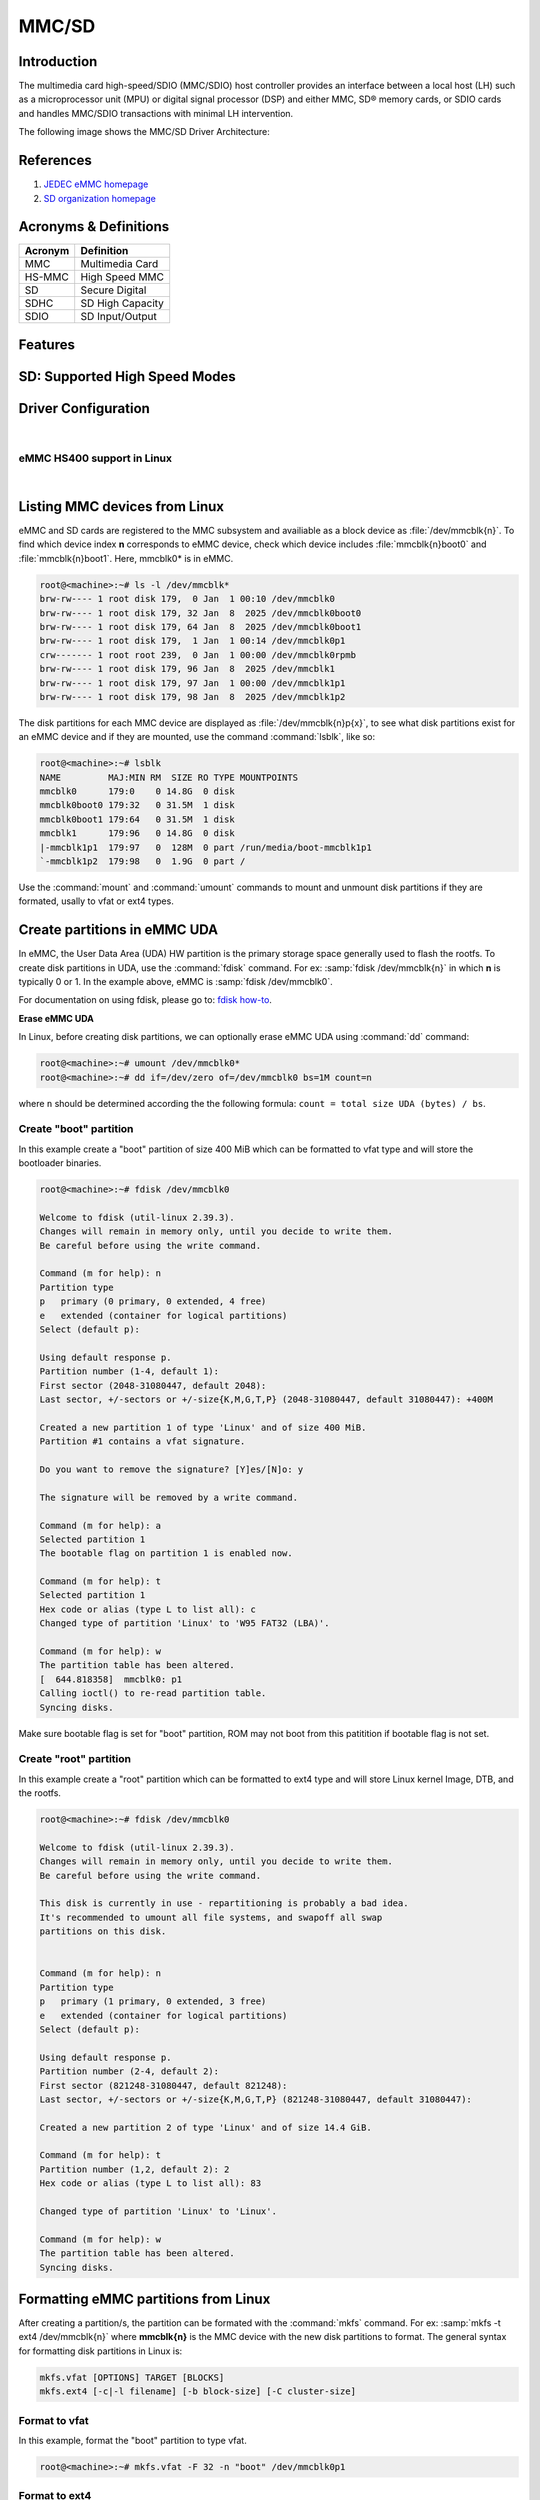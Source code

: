 .. http://processors.wiki.ti.com/index.php/Linux_Core_MMC/SD_User%27s_Guide

MMC/SD
######

Introduction
************

The multimedia card high-speed/SDIO (MMC/SDIO) host controller provides
an interface between a local host (LH) such as a microprocessor unit
(MPU) or digital signal processor (DSP) and either MMC, SD® memory
cards, or SDIO cards and handles MMC/SDIO transactions with minimal LH
intervention.

.. ifconfig:: CONFIG_part_family in ('General_family', 'AM335X_family', 'AM437X_family')

   Main features of the MMC/SDIO host controllers:

   -  Full compliance with MMC/SD command/response sets as defined in the
      Specification.

   -  Support:

      -  4-bit transfer mode specifications for SD and SDIO cards
      -  8-bit transfer mode specifications for eMMC
      -  Built-in 1024-byte buffer for read or write
      -  32-bit-wide access bus to maximize bus throughput
      -  Single interrupt line for multiple interrupt source events
      -  Two slave DMA channels (1 for TX, 1 for RX)
      -  Designed for low power and programmable clock generation
      -  Maximum operating frequency of 48MHz
      -  MMC/SD card hot insertion and removal

The following image shows the MMC/SD Driver Architecture:

.. Image:: /images/Mmcsd_Driver.png

References
**********

#. `JEDEC eMMC homepage <http://www.jedec.org/category/technology-focus-area/flash-memory-ssds-ufs-emmc//>`__
#. `SD organization homepage <http://www.sdcard.org//>`__

Acronyms & Definitions
**********************

+-----------+--------------------+
| Acronym   | Definition         |
+===========+====================+
| MMC       | Multimedia Card    |
+-----------+--------------------+
| HS-MMC    | High Speed MMC     |
+-----------+--------------------+
| SD        | Secure Digital     |
+-----------+--------------------+
| SDHC      | SD High Capacity   |
+-----------+--------------------+
| SDIO      | SD Input/Output    |
+-----------+--------------------+

Features
********

.. ifconfig:: CONFIG_part_family in ('General_family', 'AM335X_family', 'AM437X_family')

   The SD driver supports the following features:

   -  The driver is built in-kernel (part of vmlinux)
   -  SD cards including SD High Speed and SDHC cards
   -  Uses block bounce buffer to aggregate scattered blocks

.. ifconfig:: CONFIG_part_family in ('J7_family')

   The SD/MMC driver supports the following features:

   - Support ADMA for DMA transfers
   - HS400 speed mode
   - Support for both built-in and module mode
   - ext2/ext3/ext4 file system support

.. ifconfig:: CONFIG_part_family in ('AM62X_family', 'AM62AX_family', 'AM64X_family', 'AM62LX_family', 'AM62PX_family')

   The SD/MMC driver supports the following features:

   - Support ADMA for DMA transfers
   - HS200 speed mode
   - Support for both built-in and module mode
   - ext2/ext3/ext4 file system support

.. _mmc-sd-supported-hs-modes:

SD: Supported High Speed Modes
******************************

.. ifconfig:: CONFIG_part_family in ('General_family', 'AM57X_family', 'AM65X_family')

   +--------------------+--------+-------+-------+-------+-------+
   | Platform           | SDR104 | DDR50 | SDR50 | SDR25 | SDR12 |
   +====================+========+=======+=======+=======+=======+
   | DRA74-EVM          | Y      | Y     | Y     | Y     | Y     |
   +--------------------+--------+-------+-------+-------+-------+
   | DRA72-EVM          | Y      | Y     | Y     | Y     | Y     |
   +--------------------+--------+-------+-------+-------+-------+
   | DRA71-EVM          | Y      | Y     | Y     | Y     | Y     |
   +--------------------+--------+-------+-------+-------+-------+
   | DRA72-EVM-REVC     | Y      | Y     | Y     | Y     | Y     |
   +--------------------+--------+-------+-------+-------+-------+
   | AM57XX-EVM         | N      | N     | N     | N     | N     |
   +--------------------+--------+-------+-------+-------+-------+
   | AM57XX-EVM-REVA3   | N      | N     | N     | N     | N     |
   +--------------------+--------+-------+-------+-------+-------+
   | AM572X-IDK         | N      | N     | N     | N     | N     |
   +--------------------+--------+-------+-------+-------+-------+
   | AM571X-IDK         | N      | N     | N     | N     | N     |
   +--------------------+--------+-------+-------+-------+-------+
   | AM654-SR2-EVM      | Y      | Y     | Y     | Y     | Y     |
   +--------------------+--------+-------+-------+-------+-------+

   .. note::

      In AM654-SR1-EVM none of the UHS modes are supported.

   **Important Info**: Certain UHS cards do not enumerate.
   The list of functional UHS cards is given in the following tables

   +-------------------------------------------------------------------------------------------+
   | FUNCTIONAL UHS CARDS                                                                      |
   +===========================================================================================+
   | ATP 32GB UHS CARD AF32GUD3                                                                |
   +-------------------------------------------------------------------------------------------+
   | STRONTIUM NITRO 466x UHS CARD                                                             |
   +-------------------------------------------------------------------------------------------+
   | SANDISK EXTREME UHS CARD                                                                  |
   +-------------------------------------------------------------------------------------------+
   | SANDISK ULTRA UHS CARD                                                                    |
   +-------------------------------------------------------------------------------------------+
   | SAMSUNG EVO+ UHS CARD                                                                     |
   +-------------------------------------------------------------------------------------------+
   | SAMSUNG EVO UHS CARD                                                                      |
   +-------------------------------------------------------------------------------------------+
   | KINGSTON UHS CARD (DDR mode)                                                              |
   +-------------------------------------------------------------------------------------------+
   | TRANSCEND PREMIUM 400X UHS CARD (Non fatal error and then it re-enumerates in UHS mode)   |
   +-------------------------------------------------------------------------------------------+

   +------------------------------------------------------------------------------+
   | FUNCTIONAL (WITH LIMITED CAPABILITY) UHS CARD                                |
   +==============================================================================+
   | SONY UHS CARD - Voltage switching fails and enumerates in high speed         |
   +------------------------------------------------------------------------------+
   | GSKILL UHS CARD - Voltage switching fails and enumerates in high speed       |
   +------------------------------------------------------------------------------+
   | PATRIOT 8G UHS CARD - Voltage switching fails and enumerates in high speed   |
   +------------------------------------------------------------------------------+

   **Known Workaround**: For cards which doesn't enumerate in UHS mode,
   removing the PULLUP resistor in CLK line and changing the GPIO to
   PULLDOWN increases the frequency in which the card enumerates in UHS
   modes.

   +--------------------+-------+---------+
   | Platform           | DDR   | HS200   |
   +====================+=======+=========+
   | DRA74-EVM          | Y     | Y       |
   +--------------------+-------+---------+
   | DRA72-EVM          | Y     | Y       |
   +--------------------+-------+---------+
   | DRA71-EVM          | Y     | Y       |
   +--------------------+-------+---------+
   | DRA72-EVM-REVC     | Y     | Y       |
   +--------------------+-------+---------+
   | AM57XX-EVM         | Y     | N       |
   +--------------------+-------+---------+
   | AM57XX-EVM-REVA3   | Y     | N       |
   +--------------------+-------+---------+
   | AM572X-IDK         | Y     | N       |
   +--------------------+-------+---------+
   | AM571X-IDK         | Y     | N       |
   +--------------------+-------+---------+
   | AM654-SR2-EVM      | Y     | Y       |
   +--------------------+-------+---------+

.. ifconfig:: CONFIG_part_family in ('J7_family')

   * SD

   .. csv-table::
      :header: "Platform", "SDR104", "DDR50", "SDR50", "SDR25", "SDR12"
      :widths: auto

      J721e-EVM, N, Y, Y, Y, Y
      J7200-EVM, Y, Y, Y, Y, Y
      J721s2-EVM, Y, Y, Y, Y, Y
      J784s4-EVM, Y, Y, Y, Y, Y
      J721e-sk, Y, Y, Y, Y, Y
      AM68-sk, Y, Y, Y, Y, Y
      AM69-sk, Y, Y, Y, Y, Y

   * eMMC

   .. csv-table::
      :header: "Platform", "DDR52", "HS200", "HS400"
      :widths: auto

      J721e-EVM, Y, Y, N
      J7200-EVM, Y, Y, Y
      J721s2-EVM, Y, Y, Y
      J784s4-EVM, Y, Y, Y
      AM69-sk, Y, Y, Y

   J721e-sk and AM68-sk does not support eMMC.

.. ifconfig:: CONFIG_part_variant in ('AM62X', 'AM62AX', 'AM64X', 'AM62PX' ,'AM62LX')

   * SD

   .. csv-table::
      :header: "Platform", "SDR12", "SDR25", "SDR50", "DDR50", "SDR104"
      :widths: auto

      AM62*, Y, Y, Y, Y, Y
      AM62ax, Y, Y, Y, Y, Y
      am64x, Y, Y, Y, Y, Y
      am62px, Y, Y, Y, Y, Y
      am62lx, N, N, N, N, N

   * eMMC

   .. csv-table::
      :header: "Platform", "DDR52", "HS200", "HS400"
      :widths: auto

      AM62*, Y, Y, N
      AM62ax, Y, Y, N
      am64x, Y, Y, N
      am62px, Y, Y, N
      am62lx, Y, Y, N

Driver Configuration
********************

.. ifconfig:: CONFIG_part_family in ('General_family', 'AM335X_family', 'AM437X_family')

   The default kernel configuration enables support for MMC/SD(built-in to kernel).

   The selection of MMC/SD/SDIO driver can be modified using the linux kernel
   configuration tool. Launch it by the following command:

   .. code-block:: console

      $ make menuconfig  ARCH=arm

   .. rubric:: **Building into Kernel**
      :name: building-into-kernel-mmcsd

   Ensure that the following config options are set to 'y':
   * CONFIG_MMC
   * CONFIG_MMC_BLOCK
   * CONFIG_MMC_SDHCI
   * CONFIG_MMC_SDHCI_OMAP  (for DRA7XX and AM57XX devices)
   * CONFIG_MMC_OMAP        (for AM335X and AM437X devices)

   .. rubric:: **Building as Loadable Kernel Module**

   Depending on your configuration, any of the above options can be set to 'm'
   to build them as a module. Use the following command to install all modules
   tp your filesystem.

   .. code-block:: console

      $ sudo -E make modules_install ARCH=arm INSTALL_MOD_PATH=path/to/filesystem

   Boot the kernel upto kernel prompt and use modprobe to insert the driver
   module and all its dependencies.

   .. code-block:: console

      $ modprobe sdhci-omap		# for DRA7XX and AM57XX devices
      $ modprobe omap_hsmmc		# for AM335X and AM437X devices

   If **udev** is running and the SD card is already inserted, the required
   modules will be loaded and any valid filesystem will be automatically mounted
   if they exist on the card.

.. ifconfig:: CONFIG_part_family in ('J7_family', 'AM62X_family', 'AM64X_family', 'AM62AX_family', 'AM62PX_family', 'AM62LX_family')

   The default kernel configuration enables support for MMC/SD driver as
   built-in to kernel. TI SDHCI driver is used. Following options need to be
   configured in Linux Kernel for successfully selecting SDHCI driver for
   |__PART_FAMILY_DEVICE_NAMES__|.

   - Enable SDHCI support (CONFIG_MMC_SDHCI)

   .. code-block:: Kconfig

      Device Drivers -->
         MMC/SD/SDIO card support -->
            <*> Secure Digital Host Controller Interface support

   - Enable SDHCI platform helper (CONFIG_MMC_SDHCI_PLTFM)

   .. code-block:: Kconfig

      Device Drivers -->
         MMC/SD/SDIO card support -->
            Secure Digital Host Controller Interface support -->
               <*> SDHCI platform and OF driver helper

   - Enable SDHCI controller for TI device (CONFIG_MMC_SDHCI_AM654)

   .. code-block:: Kconfig

      Device Drivers -->
         MMC/SD/SDIO card support -->
            <*> Support for the SDHCI Controller in TI's AM654 SOCs

.. ifconfig:: CONFIG_part_family in ('General_family', 'AM335X_family', 'AM437X_family')

   .. rubric:: **Enabling eMMC Card Background operations support**
      :name: enabling-emmc-card-background-operations-support

   eMMC cards need to occasionally spend some time cleaning up garbage and
   perform cache/buffer related operations. These are strictly on the card
   side and do not involve the host. They occur at one of the three
   levels based on the importance/severity of the operation:

      1. Normal
      2. Important
      3. Critical

   If an operation is delayed for too long, it becomes critical, taking
   priority over the regular read/write from host. This can cause host
   operations to be delayed or take more time than expected. To avoid such
   issues the MMC HW and core driver provide a framework which can check
   for pending background operations and give the card some time to service
   them before they become critical. This feature is already part of the
   framework and to start using it the User needs to enable:
   EXT\_CSD : BKOPS\_EN [163] BIT 0.

   **This can be done using the "mmc-utils" tool from user space or using
   the "mmc" command in U-boot.**

   Command to enable bkops from userspace using mmc-utils, assuming eMMC
   instance to be mmcblk0

   .. code-block:: console

      root@<machine>:mmc bkops enable /dev/mmcblk0

   You can find the instance of eMMC by reading the ios timing spec form
   debugfs:

   .. code-block:: console

      root@<machine>:~# cat /sys/kernel/debug/mmc0/ios
      ----
      timing spec:    9 (mmc HS200)
      ---

   or by looking for boot partitions, eMMC has two boot partitions
   mmcblk<x>boot0 and mmcblk<x>boot1

   .. code-block:: console

      root@<machine>:/# ls /dev/mmcblk*boot*
      /dev/mmcblk0boot0  /dev/mmcblk0boot1

|

.. ifconfig:: CONFIG_part_family not in ('General_family', 'AM57X_family', 'AM335X_family', 'AM437X_family')

   Steps for working around SD card issues in Linux
   ************************************************

   In some cases, failures can be seen while using some SD cards:

   - Kernel fails to enumerate SD, thus failing to mount the root file system. This is
     the case when kernel hangs during boot with a message similar to the following:

      .. code-block:: dmesg

         [    2.563279] Waiting for root device PARTUUID=835b171b-02...

   - A lot of SDHCI register dumps logs getting printed continuously:

      .. code-block:: dmesg

         [   10.811723] mmc1: Got data interrupt 0x00000002 even though no data operation was in progress.
         [   10.820321] mmc1: sdhci: ============ SDHCI REGISTER DUMP ===========
         [   10.826745] mmc1: sdhci: Sys addr:  0x00000080 | Version:  0x00001004
         [   10.833169] mmc1: sdhci: Blk size:  0x00007200 | Blk cnt:  0x00000080
         [   10.839593] mmc1: sdhci: Argument:  0x00000000 | Trn mode: 0x00000033
         [   10.846016] mmc1: sdhci: Present:   0x01f70000 | Host ctl: 0x0000001f
         [   10.852440] mmc1: sdhci: Power:     0x0000000f | Blk gap:  0x00000080
         [   10.858864] mmc1: sdhci: Wake-up:   0x00000000 | Clock:    0x00000007
         [   10.865287] mmc1: sdhci: Timeout:   0x00000000 | Int stat: 0x00000000
         [   10.871711] mmc1: sdhci: Int enab:  0x03ff008b | Sig enab: 0x03ff008b
         [   10.878134] mmc1: sdhci: ACmd stat: 0x00000000 | Slot int: 0x00000000
         [   10.884557] mmc1: sdhci: Caps:      0x3de8c801 | Caps_1:   0x18002407
         [   10.890981] mmc1: sdhci: Cmd:       0x00000c1a | Max curr: 0x00000000
         [   10.897404] mmc1: sdhci: Resp[0]:   0x00000b00 | Resp[1]:  0x0075cf7f
         [   10.903828] mmc1: sdhci: Resp[2]:   0x32db7900 | Resp[3]:  0x00000900
         [   10.910251] mmc1: sdhci: Host ctl2: 0x0000000b
         [   10.914682] mmc1: sdhci: ADMA Err:  0x00000000 | ADMA Ptr: 0x00000000a2e90200

   Given below are the list of various workarounds that can be done in the device tree
   node to get SD card working. The workarounds are ordered from least to most performance
   impacting.

   .. note::

      All the changes mentioned below, are to be done in the MMCSD device tree node
      corresponding to the SD instance. This is usually the first (index starting
      from zero) instance.

   #. Restricting to a given speed mode

      By default the kernel driver tries to enumerate an SD card in the highest supported
      speed mode. Below is the order in which the driver tries to enumerate an SD card:

         - SDR104
         - DDR50
         - SDR50
         - SD HS
         - SD legacy

      The **sdhci-caps-mask** can be added to the DT node to cap at a specific mode:

         - Limit to DDR50: ``sdhci-caps-mask = <0x00000003 0x00000000>``
         - Limit to SD HS: ``sdhci-caps-mask = <0x00000007 0x00000000>``
         - Limit to SD legacy: ``sdhci-caps-mask = <0x00000007 0x00200000>``

      The following is an example DT node with the added **sdhci-caps-mask**:

      .. code-block:: dts

         &sdhci1 {
            /* SD/MMC */
            vmmc-supply = <&vdd_mmc1>;
            vqmmc-supply = <&vdd_sd_dv>;
            pinctrl-names = "default";
            pinctrl-0 = <&main_mmc1_pins_default>;
            ti,driver-strength-ohm = <50>;
            disable-wp;
            sdhci-caps-mask = <0x00000003 0x00000000>; /* Limiting to DDR50 speed mode */
         };

      Limiting to SD HS speed mode can also be done by using the property
      **no-1-8-v**. This disables switching to 1.8V which is required for
      UHS speed modes(SDR104, DDR50, SDR50, SDR25, SDR12):

      .. code-block:: dts

         &sdhci1 {
            /* SD/MMC */
            vmmc-supply = <&vdd_mmc1>;
            vqmmc-supply = <&vdd_sd_dv>;
            pinctrl-names = "default";
            pinctrl-0 = <&main_mmc1_pins_default>;
            ti,driver-strength-ohm = <50>;
            disable-wp;
            no-1-8-v; /* disabling all the UHS modes */
         };

   #. Reduce the bus width

      The SD interface supports a bus width of 4. It can be reduced to 1 by
      changing the **bus-width** device tree property from 4 to 1.

      .. code-block:: diff

         diff --git a/arch/arm64/boot/dts/ti/k3-am62-main.dtsi b/arch/arm64/boot/dts/ti/k3-am62-main.dtsi
         index 7bbfcb158842..2ef974f7206f 100644
         --- a/arch/arm64/boot/dts/ti/k3-am62-main.dtsi
         +++ b/arch/arm64/boot/dts/ti/k3-am62-main.dtsi
         @@ -424,7 +424,7 @@
            ti,itap-del-sel-sdr12 = <0x0>;
            ti,itap-del-sel-sdr25 = <0x0>;
            ti,clkbuf-sel = <0x7>;
         -     bus-width = <4>;
         +     bus-width = <1>;
         };

         sdhci2: mmc@fa20000 {

eMMC HS400 support in Linux
===========================

.. ifconfig:: CONFIG_part_family in ('AM62PX_family')

   For 11.0 SDK, am62px device does not support eMMC HS400 mode due to errata i2458.
   If support for HS400 is anyways required, please add the following DT attributes to sdhci0 node:

   .. code-block:: diff

      diff --git a/arch/arm64/boot/dts/ti/k3-am62p-j722s-common-main.dtsi b/arch/arm64/boot/dts/ti/k3-am62p-j722s-common-main.dtsi
      index 3e5ca8a3eb86..a05b22a6e5a2 100644
      --- a/arch/arm64/boot/dts/ti/k3-am62p-j722s-common-main.dtsi
      +++ b/arch/arm64/boot/dts/ti/k3-am62p-j722s-common-main.dtsi
      @@ -593,12 +593,16 @@ sdhci0: mmc@fa10000 {
                      bus-width = <8>;
                      mmc-ddr-1_8v;
                      mmc-hs200-1_8v;
      +               mmc-hs400-1_8v;
                      ti,clkbuf-sel = <0x7>;
                      ti,trm-icp = <0x8>;
      +               ti,strobe-sel = <0x55>;
                      ti,otap-del-sel-legacy = <0x1>;
                      ti,otap-del-sel-mmc-hs = <0x1>;
                      ti,otap-del-sel-ddr52 = <0x6>;
                      ti,otap-del-sel-hs200 = <0x8>;
      +               ti,otap-del-sel-hs400 = <0x5>; // at 0.85V VDD_CORE
      +               //ti,otap-del-sel-hs400 = <0x7>; // at 0.75V VDD_CORE
                      ti,itap-del-sel-legacy = <0x10>;
                      ti,itap-del-sel-mmc-hs = <0xa>;
                      ti,itap-del-sel-ddr52 = <0x3>;

.. ifconfig:: CONFIG_part_family not in ('AM62PX_family')

	eMMC HS400 is not suppported, refer to :ref:`this <mmc-sd-supported-hs-modes>` table for the list of modes supported in Linux
	for |__PART_FAMILY_NAME__| SoC.

|

.. _mmc-listing-mmc-devices-linux:

Listing MMC devices from Linux
******************************
eMMC and SD cards are registered to the MMC subsystem and availiable as a block device
as :file:`/dev/mmcblk{n}`. To find which device index **n** corresponds to eMMC device,
check which device includes :file:`mmcblk{n}boot0` and :file:`mmcblk{n}boot1`. Here,
mmcblk0* is in eMMC.

.. code-block:: console

   root@<machine>:~# ls -l /dev/mmcblk*
   brw-rw---- 1 root disk 179,  0 Jan  1 00:10 /dev/mmcblk0
   brw-rw---- 1 root disk 179, 32 Jan  8  2025 /dev/mmcblk0boot0
   brw-rw---- 1 root disk 179, 64 Jan  8  2025 /dev/mmcblk0boot1
   brw-rw---- 1 root disk 179,  1 Jan  1 00:14 /dev/mmcblk0p1
   crw------- 1 root root 239,  0 Jan  1 00:00 /dev/mmcblk0rpmb
   brw-rw---- 1 root disk 179, 96 Jan  8  2025 /dev/mmcblk1
   brw-rw---- 1 root disk 179, 97 Jan  1 00:00 /dev/mmcblk1p1
   brw-rw---- 1 root disk 179, 98 Jan  8  2025 /dev/mmcblk1p2

The disk partitions for each MMC device are displayed as :file:`/dev/mmcblk{n}p{x}`,
to see what disk partitions exist for an eMMC device and if they are mounted, use the
command :command:`lsblk`, like so:

.. code-block:: console

   root@<machine>:~# lsblk
   NAME         MAJ:MIN RM  SIZE RO TYPE MOUNTPOINTS
   mmcblk0      179:0    0 14.8G  0 disk
   mmcblk0boot0 179:32   0 31.5M  1 disk
   mmcblk0boot1 179:64   0 31.5M  1 disk
   mmcblk1      179:96   0 14.8G  0 disk
   |-mmcblk1p1  179:97   0  128M  0 part /run/media/boot-mmcblk1p1
   `-mmcblk1p2  179:98   0  1.9G  0 part /

Use the :command:`mount` and :command:`umount` commands to mount and unmount disk partitions
if they are formated, usally to vfat or ext4 types.

.. _mmc-create-partitions-in-emmc-linux:

Create partitions in eMMC UDA
*****************************

In eMMC, the User Data Area (UDA) HW partition is the primary storage space generally used
to flash the rootfs. To create disk partitions in UDA, use the :command:`fdisk` command.
For ex: :samp:`fdisk /dev/mmcblk{n}` in which **n** is typically 0 or 1. In the example above,
eMMC is :samp:`fdisk /dev/mmcblk0`.

For documentation on using fdisk, please go to: `fdisk how-to <https://tldp.org/HOWTO/Partition/fdisk_partitioning.html>`__.

**Erase eMMC UDA**

In Linux, before creating disk partitions, we can optionally erase eMMC UDA using :command:`dd`
command:

.. code-block:: console

   root@<machine>:~# umount /dev/mmcblk0*
   root@<machine>:~# dd if=/dev/zero of=/dev/mmcblk0 bs=1M count=n

where ``n`` should be determined according the the following formula: ``count = total size UDA (bytes) / bs``.

.. _mmc-create-boot-partition-emmc-linux:

Create "boot" partition
=======================

In this example create a "boot" partition of size 400 MiB which can be formatted to vfat type
and will store the bootloader binaries.

.. code-block:: console

   root@<machine>:~# fdisk /dev/mmcblk0

   Welcome to fdisk (util-linux 2.39.3).
   Changes will remain in memory only, until you decide to write them.
   Be careful before using the write command.

   Command (m for help): n
   Partition type
   p   primary (0 primary, 0 extended, 4 free)
   e   extended (container for logical partitions)
   Select (default p):

   Using default response p.
   Partition number (1-4, default 1):
   First sector (2048-31080447, default 2048):
   Last sector, +/-sectors or +/-size{K,M,G,T,P} (2048-31080447, default 31080447): +400M

   Created a new partition 1 of type 'Linux' and of size 400 MiB.
   Partition #1 contains a vfat signature.

   Do you want to remove the signature? [Y]es/[N]o: y

   The signature will be removed by a write command.

   Command (m for help): a
   Selected partition 1
   The bootable flag on partition 1 is enabled now.

   Command (m for help): t
   Selected partition 1
   Hex code or alias (type L to list all): c
   Changed type of partition 'Linux' to 'W95 FAT32 (LBA)'.

   Command (m for help): w
   The partition table has been altered.
   [  644.818358]  mmcblk0: p1
   Calling ioctl() to re-read partition table.
   Syncing disks.

Make sure bootable flag is set for "boot" partition, ROM may not boot from this patitition
if bootable flag is not set.

.. _mmc-create-root-partition-emmc-linux:

Create "root" partition
=======================

In this example create a "root" partition which can be formatted to ext4 type and will store
Linux kernel Image, DTB, and the rootfs.

.. code-block:: console

   root@<machine>:~# fdisk /dev/mmcblk0

   Welcome to fdisk (util-linux 2.39.3).
   Changes will remain in memory only, until you decide to write them.
   Be careful before using the write command.

   This disk is currently in use - repartitioning is probably a bad idea.
   It's recommended to umount all file systems, and swapoff all swap
   partitions on this disk.


   Command (m for help): n
   Partition type
   p   primary (1 primary, 0 extended, 3 free)
   e   extended (container for logical partitions)
   Select (default p):

   Using default response p.
   Partition number (2-4, default 2):
   First sector (821248-31080447, default 821248):
   Last sector, +/-sectors or +/-size{K,M,G,T,P} (821248-31080447, default 31080447):

   Created a new partition 2 of type 'Linux' and of size 14.4 GiB.

   Command (m for help): t
   Partition number (1,2, default 2): 2
   Hex code or alias (type L to list all): 83

   Changed type of partition 'Linux' to 'Linux'.

   Command (m for help): w
   The partition table has been altered.
   Syncing disks.

.. _mmc-format-partition-linux:

Formatting eMMC partitions from Linux
*************************************

After creating a partition/s, the partition can be formated with the :command:`mkfs` command.
For ex: :samp:`mkfs -t ext4 /dev/mmcblk{n}` where **mmcblk{n}** is the MMC device with the new
disk partitions to format. The general syntax for formatting disk partitions in Linux is:

.. code-block:: console

   mkfs.vfat [OPTIONS] TARGET [BLOCKS]
   mkfs.ext4 [-c|-l filename] [-b block-size] [-C cluster-size]

.. _mmc-format-partition-vfat:

Format to vfat
==============

In this example, format the "boot" partition to type vfat.

.. code-block:: console

   root@<machine>:~# mkfs.vfat -F 32 -n "boot" /dev/mmcblk0p1

.. _mmc-format-partition-ext4:

Format to ext4
==============

In this example, format the "root" partition to type ext4.

.. code-block:: console

   root@<machine>:~# mkfs.ext4 -L "root" /dev/mmcblk0p2

**Verify partitions**

   Verify setup of :file:`mmcblk0p1` and :file:`mmcblk0p2` with :command:`lsblk` command.

   .. code-block:: console

      root@<machine>:~# lsblk -o name,mountpoint,label,size,uuid
      NAME         MOUNTPOINT                LABEL  SIZE UUID
      mmcblk0                                      14.8G
      |-mmcblk0p1                            boot   400M E4D4-4879
      `-mmcblk0p2                            root  14.4G 74d40075-07e4-4bce-9401-6fccef68e934
      mmcblk0boot0                                 31.5M
      mmcblk0boot1                                 31.5M
      mmcblk1                                      29.7G
      |-mmcblk1p1  /run/media/boot-mmcblk1p1 boot   128M 681F-55DD
      `-mmcblk1p2  /                         root   8.7G ead4c8bb-fa37-4c4d-9ba3-47a1f3824764

.. _mmc-flash-emmc-uda:

Flash eMMC for MMCSD boot
*************************

In this example, we show one simple method for flashing to eMMC for MMCSD boot from
eMMC UDA in FS mode. Please know this is not the only method for flashing the eMMC
for this bootmode.

This example assumes the current bootmode is MMCSD boot from SD (FS mode)

.. _mmc-flash-emmc-uda-boot:

Flash to eMMC "boot" partition
==============================

.. code-block:: console

   root@<machine>:~# umount /run/media/*
   root@<machine>:~# mkdir /mnt/eboot /mnt/sdboot
   root@<machine>:~# mount /dev/mmcblk0p1 /mnt/eboot
   root@<machine>:~# mount /dev/mmcblk1p1 /mnt/sdboot

Verify the partitions are mounted to the correct folders using :command:`lsblk` command in the
column labeled :file:`MOUNTPOINTS`.

.. code-block:: console

   root@<machine>:~# lsblk
   NAME         MAJ:MIN RM  SIZE RO TYPE MOUNTPOINTS
   mmcblk0      179:0    0 14.8G  0 disk
   |-mmcblk0p1  179:1    0  400M  0 part /mnt/eboot
   `-mmcblk0p2  179:2    0 14.4G  0 part
   mmcblk0boot0 179:32   0 31.5M  1 disk
   mmcblk0boot1 179:64   0 31.5M  1 disk
   mmcblk1      179:96   0 29.7G  0 disk
   |-mmcblk1p1  179:97   0  128M  0 part /mnt/sdboot
   `-mmcblk1p2  179:98   0  8.7G  0 part /

Now we can copy bootloader binaries to eMMC and umount the partitions when writes finish.

.. code-block:: console

   root@<machine>:~# ls /mnt/sdboot/
   tiboot3.bin  tispl.bin	u-boot.img  uEnv.txt
   root@<machine>:~# cp /mnt/sdboot/* /mnt/eboot/
   root@<machine>:~# sync && umount /mnt/*

.. _mmc-flash-emmc-uda-root:

Flash to eMMC "root" partition
==============================

.. code-block:: console

   root@<machine>:~# umount /run/media/*
   root@<machine>:~# mkdir /mnt/eroot /mnt/sdroot
   root@<machine>:~# mount /dev/mmcblk0p2 /mnt/eroot
   [69229.982452] EXT4-fs (mmcblk0p2): mounted filesystem 74d40075-07e4-4bce-9401-6fccef68e934 r/w with ordered data mode. Quota mode: none.
   root@<machine>:~# mount /dev/mmcblk1p2 /mnt/sdroot

Verify the partitions are mounted to the correct folders using :command:`lsblk` command in the
column labeled :file:`MOUNTPOINTS`.

.. code-block:: console

   root@<machine>:~# lsblk
   NAME         MAJ:MIN RM  SIZE RO TYPE MOUNTPOINTS
   mmcblk0      179:0    0 14.8G  0 disk
   |-mmcblk0p1  179:1    0  400M  0 part
   `-mmcblk0p2  179:2    0 14.4G  0 part /mnt/eroot
   mmcblk0boot0 179:32   0 31.5M  1 disk
   mmcblk0boot1 179:64   0 31.5M  1 disk
   mmcblk1      179:96   0 29.7G  0 disk
   |-mmcblk1p1  179:97   0  128M  0 part
   `-mmcblk1p2  179:98   0  8.7G  0 part /mnt/sdroot
                                         /

Now we can copy rootfs to eMMC (either from SD rootfs or from tarball) and umount the partitions
when writes finish.

**From SD**

.. code-block:: console

   root@<machine>:~# ls /mnt/sdroot
   bin   dev  home  lost+found  mnt  proc	run   srv  tmp	var
   boot  etc  lib	 media	     opt  root	sbin  sys  usr
   root@<machine>:~# cp -r -a /mnt/sdroot/* /mnt/eroot
   root@<machine>:~# sync
   root@<machine>:~# umount /mnt/*
   [70154.205154] EXT4-fs (mmcblk0p2): unmounting filesystem 74d40075-07e4-4bce-9401-6fccef68e934.

**From tarball**

This sections requires for tisdk-base-image-<soc>evm.rootfs.tar.xz to have been previously copied
to the SD card rootfs.

.. code-block:: console

   root@<machine>:~# ls
   tisdk-base-image-<soc>-evm.rootfs.tar.xz
   root@<machine>:~# tar -xpf tisdk-base-image-<soc>-evm.rootfs.tar.xz -C /mnt/eroot
   root@<machine>:~# sync
   root@<machine>:~# umount /mnt/*
